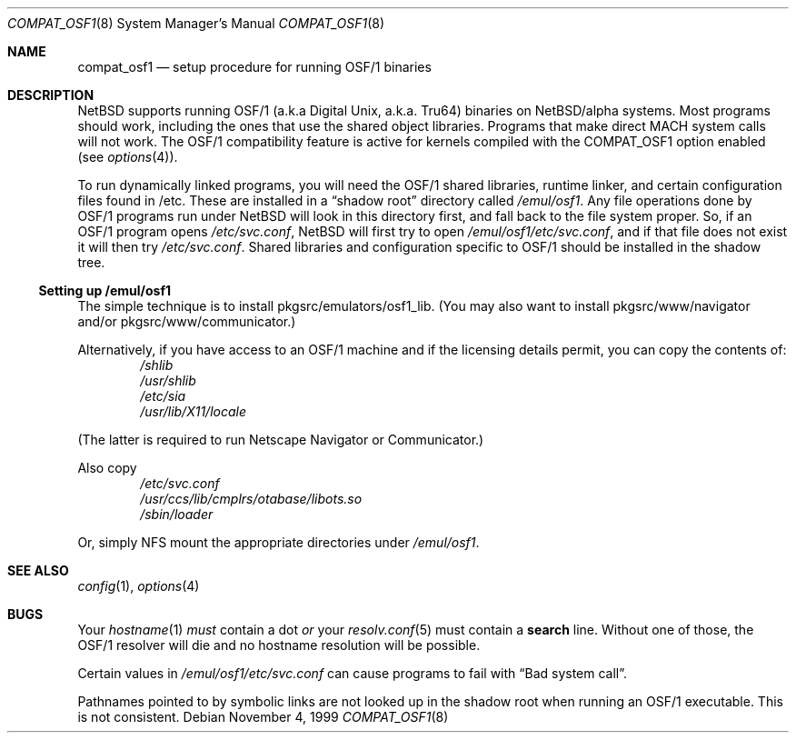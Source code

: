 .\" compat_osf1.8,v 1.12 2008/04/30 13:10:57 martin Exp
.\"
.\" Copyright (c) 1999 The NetBSD Foundation, Inc.
.\" All rights reserved.
.\"
.\" This code is derived from software contributed to The NetBSD Foundation
.\" by Roland C. Dowdeswell.
.\"
.\" Redistribution and use in source and binary forms, with or without
.\" modification, are permitted provided that the following conditions
.\" are met:
.\" 1. Redistributions of source code must retain the above copyright
.\"    notice, this list of conditions and the following disclaimer.
.\" 2. Redistributions in binary form must reproduce the above copyright
.\"    notice, this list of conditions and the following disclaimer in the
.\"    documentation and/or other materials provided with the distribution.
.\"
.\" THIS SOFTWARE IS PROVIDED BY THE NETBSD FOUNDATION, INC. AND CONTRIBUTORS
.\" ``AS IS'' AND ANY EXPRESS OR IMPLIED WARRANTIES, INCLUDING, BUT NOT LIMITED
.\" TO, THE IMPLIED WARRANTIES OF MERCHANTABILITY AND FITNESS FOR A PARTICULAR
.\" PURPOSE ARE DISCLAIMED.  IN NO EVENT SHALL THE FOUNDATION OR CONTRIBUTORS
.\" BE LIABLE FOR ANY DIRECT, INDIRECT, INCIDENTAL, SPECIAL, EXEMPLARY, OR
.\" CONSEQUENTIAL DAMAGES (INCLUDING, BUT NOT LIMITED TO, PROCUREMENT OF
.\" SUBSTITUTE GOODS OR SERVICES; LOSS OF USE, DATA, OR PROFITS; OR BUSINESS
.\" INTERRUPTION) HOWEVER CAUSED AND ON ANY THEORY OF LIABILITY, WHETHER IN
.\" CONTRACT, STRICT LIABILITY, OR TORT (INCLUDING NEGLIGENCE OR OTHERWISE)
.\" ARISING IN ANY WAY OUT OF THE USE OF THIS SOFTWARE, EVEN IF ADVISED OF THE
.\" POSSIBILITY OF SUCH DAMAGE.
.\"
.Dd November 4, 1999
.Dt COMPAT_OSF1 8
.Os
.Sh NAME
.Nm compat_osf1
.Nd setup procedure for running OSF/1 binaries
.Sh DESCRIPTION
.Nx
supports running OSF/1 (a.k.a Digital Unix, a.k.a. Tru64) binaries on
.Nx Ns Tn /alpha
systems.
Most programs should work, including the ones that use the shared object
libraries.
Programs that make direct MACH system calls will not work.
The OSF/1 compatibility feature is active for kernels compiled with the
.Dv COMPAT_OSF1
option enabled (see
.Xr options 4 ) .
.Pp
To run dynamically linked programs, you will need the OSF/1 shared libraries,
runtime linker, and certain configuration files found in /etc.
These are installed in a
.Dq shadow root
directory called
.Pa /emul/osf1 .
Any file operations done by OSF/1 programs run under
.Nx
will look in this directory first, and fall back to the file system proper.
So, if an OSF/1 program opens
.Pa /etc/svc.conf ,
.Nx
will first try to open
.Pa /emul/osf1/etc/svc.conf ,
and if that file does not exist it will then try
.Pa /etc/svc.conf .
Shared libraries and configuration specific to OSF/1 should be installed
in the shadow tree.
.Ss Setting up /emul/osf1
The simple technique is to install pkgsrc/emulators/osf1_lib.
(You may
also want to install pkgsrc/www/navigator and/or pkgsrc/www/communicator.)
.Pp
Alternatively, if you have access to an OSF/1 machine and if the licensing
details permit, you can copy the contents of:
.Bl -item -compact -offset indent
.It
.Pa /shlib
.It
.Pa /usr/shlib
.It
.Pa /etc/sia
.It
.Pa /usr/lib/X11/locale
.El
.Pp
(The latter is required to run Netscape Navigator or Communicator.)
.Pp
Also copy
.Bl -item -compact -offset indent
.It
.Pa /etc/svc.conf
.It
.Pa /usr/ccs/lib/cmplrs/otabase/libots.so
.It
.Pa /sbin/loader
.El
.Pp
Or, simply NFS mount the appropriate directories under
.Pa /emul/osf1 .
.Sh SEE ALSO
.Xr config 1 ,
.Xr options 4
.Sh BUGS
Your
.Xr hostname 1
.Em must
contain a dot
.Em or
your
.Xr resolv.conf 5
must contain a
.Li search
line.
Without one of those, the OSF/1 resolver will die and no hostname
resolution will be possible.
.Pp
Certain values in
.Pa /emul/osf1/etc/svc.conf
can cause programs to fail with
.Dq Bad system call .
.Pp
Pathnames pointed to by symbolic links are not looked up in the
shadow root when running an OSF/1 executable.
This is not consistent.
